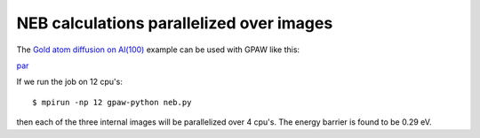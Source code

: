.. _neb:

=========================================
NEB calculations parallelized over images
=========================================

The `Gold atom diffusion on Al(100)`_ example can be used with GPAW like this:

par_

.. _par: inline:neb.py

If we run the job on 12 cpu's::

  $ mpirun -np 12 gpaw-python neb.py

then each of the three internal images will be parallelized over 4 cpu's.
The energy barrier is found to be 0.29 eV.


.. _Gold atom diffusion on Al(100): http://web2.fysik.dtu.dk/ase/tutorials/neb/diffusion.html
